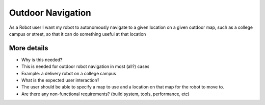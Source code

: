 .. _outdoor:

Outdoor Navigation
==================

As a Robot user I want my robot to autonomously navigate to a given
location on a given outdoor map, such as a college campus or street, so
that it can do something useful at that location

More details
------------

-  Why is this needed?
-  This is needed for outdoor robot navigation in most (all?) cases
-  Example: a delivery robot on a college campus

-  What is the expected user interaction?
-  The user should be able to specify a map to use and a location on
   that map for the robot to move to.

-  Are there any non-functional requirements? (build system, tools,
   performance, etc)
